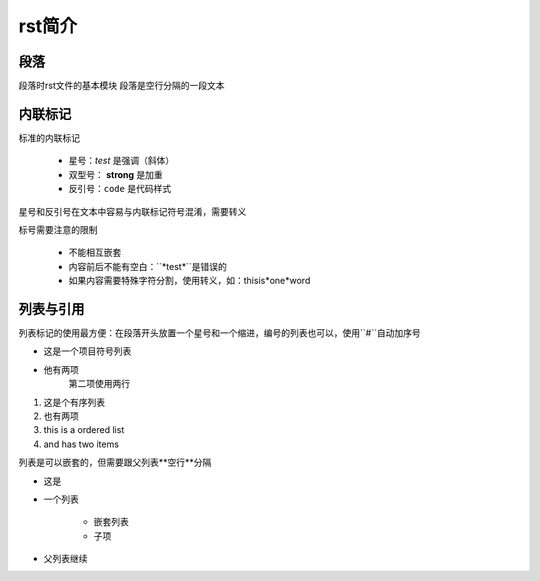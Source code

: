 rst简介
====

段落
----
段落时rst文件的基本模块
段落是空行分隔的一段文本

内联标记
-------

标准的内联标记
 
   * 星号：*test* 是强调（斜体）
   * 双型号： **strong** 是加重
   * 反引号：``code`` 是代码样式

星号和反引号在文本中容易与内联标记符号混淆，需要转义

标号需要注意的限制

 * 不能相互嵌套
 * 内容前后不能有空白：``*test*``是错误的
 * 如果内容需要特殊字符分割，使用转义，如：thisis\*one*\word

列表与引用
-------

列表标记的使用最方便：在段落开头放置一个星号和一个缩进，编号的列表也可以，使用``#``自动加序号

.. 列表初识::

    * 这是一个项目符号列表
    * 他有两项
      第二项使用两行

    1. 这是个有序列表
    2. 也有两项

    #. 这也是个有序列表
    #. 也有两项

* 这是一个项目符号列表
* 他有两项
      第二项使用两行

1. 这是个有序列表
2. 也有两项

#. this is a ordered list
#. and has two items

列表是可以嵌套的，但需要跟父列表**空行**分隔

.. 嵌套列表::

    * 这是
    * 一个列表

      * 嵌套列表
      * 子项

    * 父列表继续


* 这是
* 一个列表

      * 嵌套列表
      * 子项

* 父列表继续
